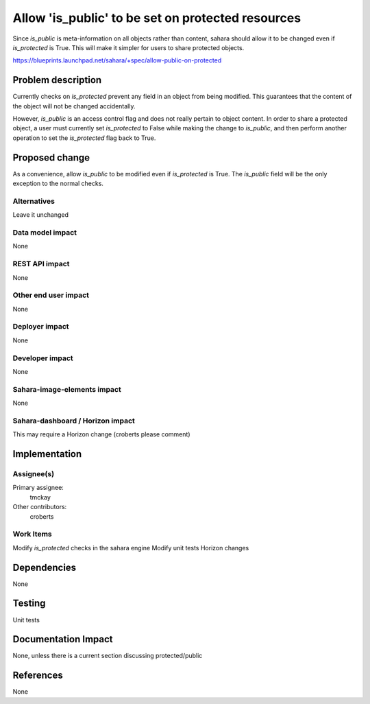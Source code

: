 ..
 This work is licensed under a Creative Commons Attribution 3.0 Unported
 License.

 http://creativecommons.org/licenses/by/3.0/legalcode

==================================================
Allow 'is_public' to be set on protected resources
==================================================

Since *is_public* is meta-information on all objects rather
than content, sahara should allow it to be changed even if *is_protected*
is True. This will make it simpler for users to share protected
objects.

https://blueprints.launchpad.net/sahara/+spec/allow-public-on-protected


Problem description
===================

Currently checks on *is_protected* prevent any field in an object
from being modified. This guarantees that the content of the object
will not be changed accidentally.

However, *is_public* is an access control flag and does not really
pertain to object content. In order to share a protected object,
a user must currently set *is_protected* to False while making
the change to *is_public*, and then perform another operation
to set the *is_protected* flag back to True.

Proposed change
===============

As a convenience, allow *is_public* to be modified even if *is_protected*
is True. The *is_public* field will be the only exception to the normal checks.


Alternatives
------------

Leave it unchanged

Data model impact
-----------------

None

REST API impact
---------------

None

Other end user impact
---------------------

None

Deployer impact
---------------

None

Developer impact
----------------

None

Sahara-image-elements impact
----------------------------

None

Sahara-dashboard / Horizon impact
---------------------------------

This may require a Horizon change (croberts please comment)

Implementation
==============

Assignee(s)
-----------

Primary assignee:
  tmckay

Other contributors:
  croberts

Work Items
----------

Modify *is_protected* checks in the sahara engine
Modify unit tests
Horizon changes

Dependencies
============

None

Testing
=======

Unit tests

Documentation Impact
====================

None, unless there is a current section discussing protected/public

References
==========

None
